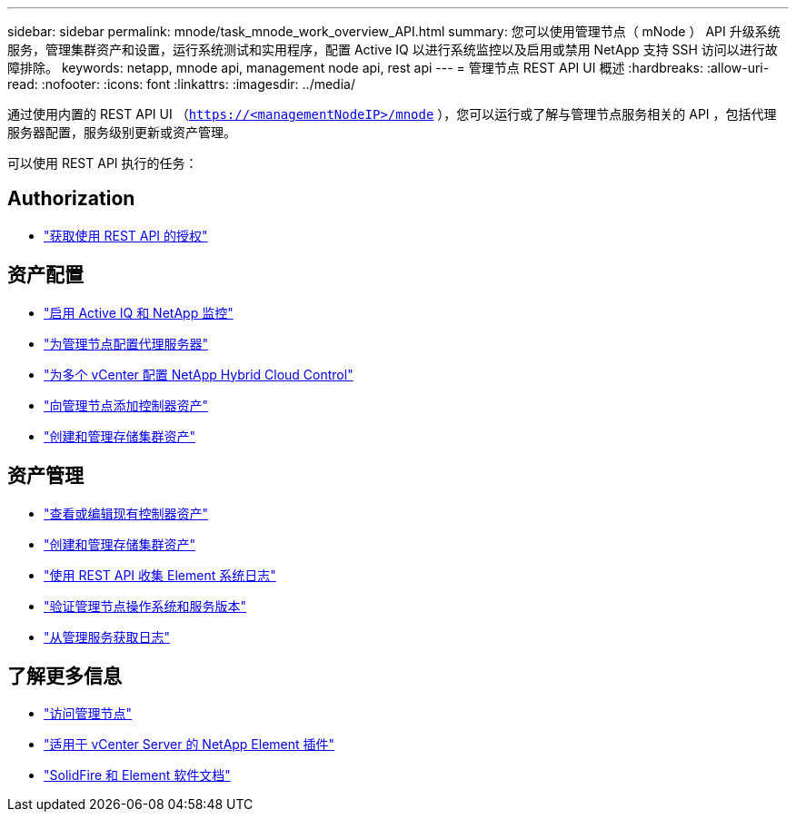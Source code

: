 ---
sidebar: sidebar 
permalink: mnode/task_mnode_work_overview_API.html 
summary: 您可以使用管理节点（ mNode ） API 升级系统服务，管理集群资产和设置，运行系统测试和实用程序，配置 Active IQ 以进行系统监控以及启用或禁用 NetApp 支持 SSH 访问以进行故障排除。 
keywords: netapp, mnode api, management node api, rest api 
---
= 管理节点 REST API UI 概述
:hardbreaks:
:allow-uri-read: 
:nofooter: 
:icons: font
:linkattrs: 
:imagesdir: ../media/


[role="lead"]
通过使用内置的 REST API UI （`https://<managementNodeIP>/mnode` ），您可以运行或了解与管理节点服务相关的 API ，包括代理服务器配置，服务级别更新或资产管理。

可以使用 REST API 执行的任务：



== Authorization

* link:task_mnode_api_get_authorizationtouse.html["获取使用 REST API 的授权"]




== 资产配置

* link:task_mnode_enable_activeIQ.html["启用 Active IQ 和 NetApp 监控"]
* link:task_mnode_configure_proxy_server.html["为管理节点配置代理服务器"]
* link:task_mnode_multi_vcenter_config.html["为多个 vCenter 配置 NetApp Hybrid Cloud Control"]
* link:task_mnode_add_assets.html["向管理节点添加控制器资产"]
* link:task_mnode_manage_storage_cluster_assets.html["创建和管理存储集群资产"]




== 资产管理

* link:task_mnode_edit_vcenter_assets.html["查看或编辑现有控制器资产"]
* link:task_mnode_manage_storage_cluster_assets.html["创建和管理存储集群资产"]
* link:../hccstorage/task-hcc-collectlogs.html#use-the-rest-api-to-collect-netapp-hci-logs["使用 REST API 收集 Element 系统日志"]
* link:task_mnode_api_find_mgmt_svcs_version.html["验证管理节点操作系统和服务版本"]
* link:task_mnode_logs.html["从管理服务获取日志"]


[discrete]
== 了解更多信息

* link:task_mnode_access_ui.html["访问管理节点"]
* https://docs.netapp.com/us-en/vcp/index.html["适用于 vCenter Server 的 NetApp Element 插件"^]
* https://docs.netapp.com/us-en/element-software/index.html["SolidFire 和 Element 软件文档"]

